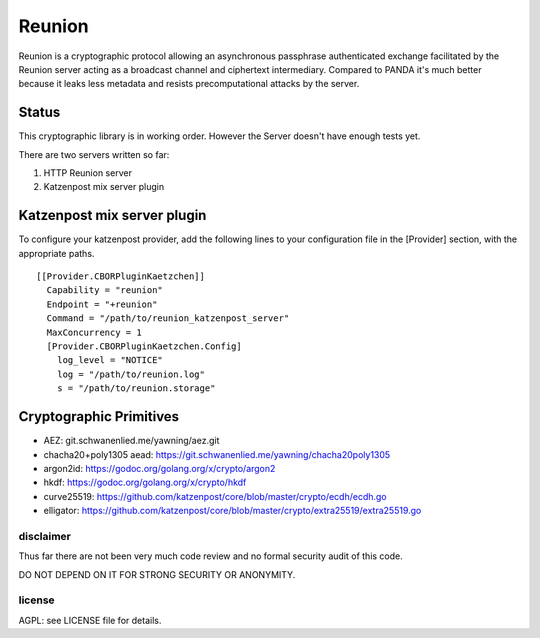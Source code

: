 
=======
Reunion
=======

.. image:: https://godoc.org/github.com/katzenpost/reunion?status.svg
  :target: https://godoc.org/github.com/katzenpost/reunion

.. image:: https://api.codacy.com/project/badge/Grade/fa6651c5ed42478ca07c330faf5001c6
  :target: https://www.codacy.com/gh/katzenpost/reunion?utm_source=github.com&amp;utm_medium=referral&amp;utm_content=katzenpost/reunion&amp;utm_campaign=Badge_Grade


Reunion is a cryptographic protocol allowing an asynchronous
passphrase authenticated exchange facilitated by the Reunion
server acting as a broadcast channel and ciphertext intermediary.
Compared to PANDA it's much better because it leaks less
metadata and resists precomputational attacks by the server.


Status
------

This cryptographic library is in working order.
However the Server doesn't have enough tests yet.

There are two servers written so far:

1. HTTP Reunion server
2. Katzenpost mix server plugin


Katzenpost mix server plugin
----------------------------

To configure your katzenpost provider, add the following lines to your
configuration file in the [Provider] section, with the appropriate paths.

::

  [[Provider.CBORPluginKaetzchen]]
    Capability = "reunion"
    Endpoint = "+reunion"
    Command = "/path/to/reunion_katzenpost_server"
    MaxConcurrency = 1
    [Provider.CBORPluginKaetzchen.Config]
      log_level = "NOTICE"
      log = "/path/to/reunion.log"
      s = "/path/to/reunion.storage"


Cryptographic Primitives
------------------------

* AEZ: git.schwanenlied.me/yawning/aez.git
* chacha20+poly1305 aead: https://git.schwanenlied.me/yawning/chacha20poly1305
* argon2id: https://godoc.org/golang.org/x/crypto/argon2
* hkdf: https://godoc.org/golang.org/x/crypto/hkdf
* curve25519: https://github.com/katzenpost/core/blob/master/crypto/ecdh/ecdh.go
* elligator: https://github.com/katzenpost/core/blob/master/crypto/extra25519/extra25519.go


disclaimer
==========

Thus far there are not been very much code review and no formal security audit of this code.

DO NOT DEPEND ON IT FOR STRONG SECURITY OR ANONYMITY.


license
=======

AGPL: see LICENSE file for details.
